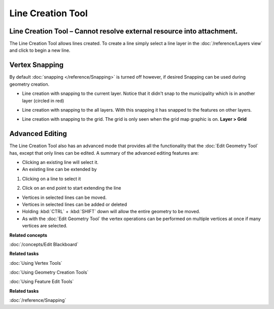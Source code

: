Line Creation Tool
##################

Line Creation Tool – Cannot resolve external resource into attachment.
~~~~~~~~~~~~~~~~~~~~~~~~~~~~~~~~~~~~~~~~~~~~~~~~~~~~~~~~~~~~~~~~~~~~~~

The Line Creation Tool allows lines created. To create a line simply select a line layer in the
:doc:`/reference/Layers view` and click to begin a new line.

|image0|

Vertex Snapping
~~~~~~~~~~~~~~~

By default :doc:`snapping </reference/Snapping>` is turned off however, if desired Snapping
can be used during geometry creation.

-  Line creation with snapping to the current layer. Notice that it didn't snap to the municipality
   which is in another layer (circled in red)

   |image1|

-  Line creation with snapping to the all layers. With this snapping it has snapped to the features
   on other layers.

   |image2|

-  Line creation with snapping to the grid. The grid is only seen when the grid map graphic is on.
   **Layer > Grid**

   |image3|

Advanced Editing
~~~~~~~~~~~~~~~~

The Line Creation Tool also has an advanced mode that provides all the functionality that the :doc:`Edit Geometry Tool`
has, except that only lines can be edited. A summary of the advanced editing features are:

-  Clicking an existing line will select it.
-  An existing line can be extended by

#. Clicking on a line to select it

   |image4|

#. Click on an end point to start extending the line

   |image5|

-  Vertices in selected lines can be moved.
-  Vertices in selected lines can be added or deleted
-  Holding :kbd:`CTRL` + :kbd:`SHIFT` down will allow the entire geometry to be moved.
-  As with the :doc:`Edit Geometry Tool` the vertex operations can be
   performed on multiple vertices at once if many vertices are selected.

**Related concepts**

:doc:`/concepts/Edit Blackboard`

**Related tasks**

:doc:`Using Vertex Tools`

:doc:`Using Geometry Creation Tools`

:doc:`Using Feature Edit Tools`

**Related tasks**

:doc:`/reference/Snapping`

.. |image0| image:: /images/line_creation_tool/createline.png
.. |image1| image:: /images/line_creation_tool/currentlayersnapping.png
.. |image2| image:: /images/line_creation_tool/alllayersnapping.png
.. |image3| image:: /images/line_creation_tool/gridsnapping.png
.. |image4| image:: /images/line_creation_tool/selectline.png
.. |image5| image:: /images/line_creation_tool/extendline.png
